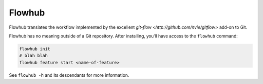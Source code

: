 =======
Flowhub
=======

Flowhub translates the workflow implemented by the excellent
`git-flow <http://github.com/nvie/gitflow>` add-on to Git.

Flowhub has no meaning outside of a Git repository. After installing,
you'll have access to the ``flowhub`` command:

.. code-block:: bash

    flowhub init
    # blah blah
    flowhub feature start <name-of-feature>


See ``flowhub -h`` and its descendants for more information.
